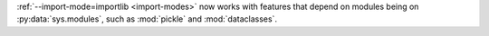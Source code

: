 :ref:`--import-mode=importlib <import-modes>` now works with features that
depend on modules being on :py:data:`sys.modules`, such as :mod:`pickle` and :mod:`dataclasses`.

